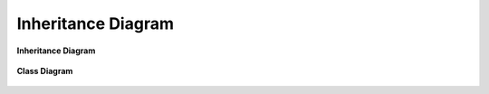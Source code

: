 Inheritance Diagram
===================

**Inheritance Diagram**

.. figure:: _static/classes_my_project_final.png
   :alt: Inheritance Diagram
   :width: 1400
   :height: 250
   :scale: 60%
   :align: center

**Class Diagram**

.. figure:: _static/packages_my_project_final.png
   :alt: Class Diagram
   :align: center
   :width: 400
   :height: 300
   :scale: 100%

